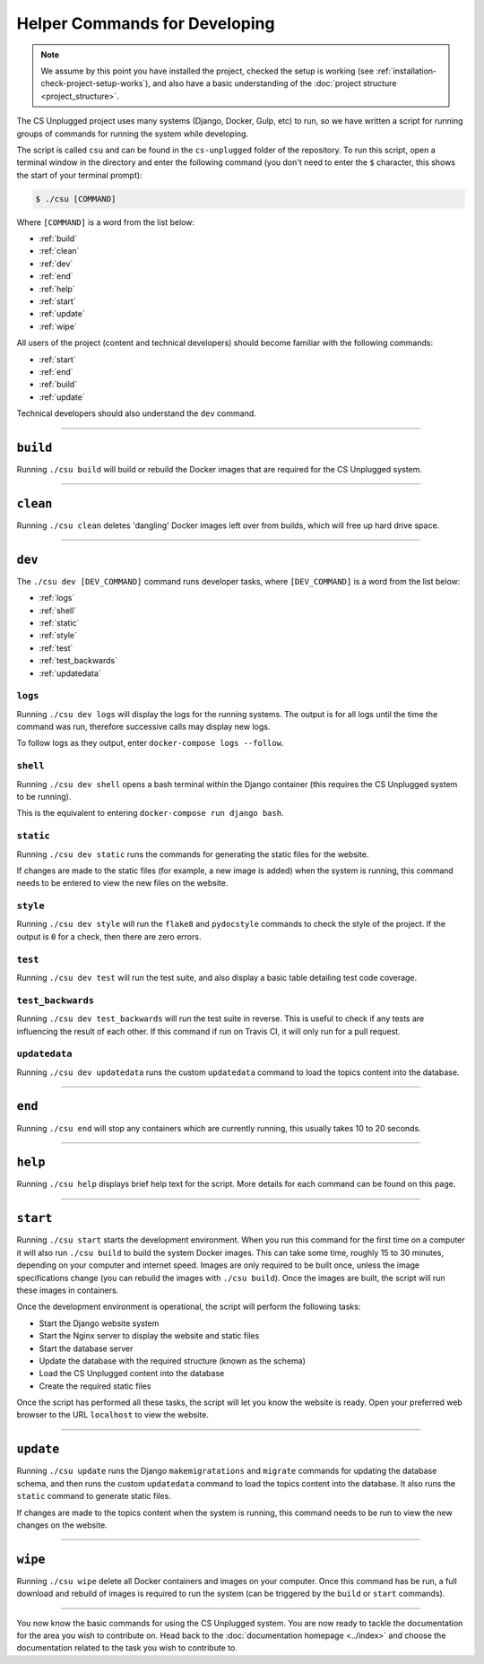 Helper Commands for Developing
##############################################################################

.. note::

  We assume by this point you have installed the project, checked the
  setup is working (see :ref:`installation-check-project-setup-works`),
  and also have a basic understanding of the
  :doc:`project structure <project_structure>`.

The CS Unplugged project uses many systems (Django, Docker, Gulp, etc) to run,
so we have written a script for running groups of commands for running the
system while developing.

The script is called ``csu`` and can be found in the ``cs-unplugged`` folder
of the repository.
To run this script, open a terminal window in the directory and enter the
following command (you don't need to enter the ``$`` character, this shows
the start of your terminal prompt):

.. code-block:: bash

    $ ./csu [COMMAND]

Where ``[COMMAND]`` is a word from the list below:

- :ref:`build`
- :ref:`clean`
- :ref:`dev`
- :ref:`end`
- :ref:`help`
- :ref:`start`
- :ref:`update`
- :ref:`wipe`

All users of the project (content and technical developers) should become
familiar with the following commands:

- :ref:`start`
- :ref:`end`
- :ref:`build`
- :ref:`update`

Technical developers should also understand the ``dev`` command.

-----------------------------------------------------------------------------

.. _build:

``build``
==============================================================================

Running ``./csu build`` will build or rebuild the Docker images that are
required for the CS Unplugged system.

-----------------------------------------------------------------------------

.. _clean:

``clean``
==============================================================================

Running ``./csu clean`` deletes 'dangling' Docker images left over from builds,
which will free up hard drive space.

-----------------------------------------------------------------------------

.. _dev:

``dev``
==============================================================================

The ``./csu dev [DEV_COMMAND]`` command runs developer tasks, where
``[DEV_COMMAND]`` is a word from the list below:

- :ref:`logs`
- :ref:`shell`
- :ref:`static`
- :ref:`style`
- :ref:`test`
- :ref:`test_backwards`
- :ref:`updatedata`

.. _logs:

``logs``
-----------------------------------------------------------------------------

Running ``./csu dev logs`` will display the logs for the running systems.
The output is for all logs until the time the command was run, therefore
successive calls may display new logs.

To follow logs as they output, enter ``docker-compose logs --follow``.

.. _shell:

``shell``
-----------------------------------------------------------------------------

Running ``./csu dev shell`` opens a bash terminal within the Django container
(this requires the CS Unplugged system to be running).

This is the equivalent to entering ``docker-compose run django bash``.

.. _static:

``static``
-----------------------------------------------------------------------------

Running ``./csu dev static`` runs the commands for generating the static files
for the website.

If changes are made to the static files (for example, a new image is added)
when the system is running, this command needs to be entered to view the
new files on the website.

.. _style:

``style``
-----------------------------------------------------------------------------

Running ``./csu dev style`` will run the ``flake8`` and ``pydocstyle`` commands
to check the style of the project.
If the output is ``0`` for a check, then there are zero errors.

.. _test:

``test``
-----------------------------------------------------------------------------

Running ``./csu dev test`` will run the test suite, and also display a basic
table detailing test code coverage.

.. _test_backwards:

``test_backwards``
-----------------------------------------------------------------------------

Running ``./csu dev test_backwards`` will run the test suite in reverse.
This is useful to check if any tests are influencing the result of each other.
If this command if run on Travis CI, it will only run for a pull request.

.. _updatedata:

``updatedata``
-----------------------------------------------------------------------------

Running ``./csu dev updatedata`` runs the custom ``updatedata`` command to
load the topics content into the database.

-----------------------------------------------------------------------------

.. _end:

``end``
==============================================================================

Running ``./csu end`` will stop any containers which are currently running,
this usually takes 10 to 20 seconds.

-----------------------------------------------------------------------------

.. _help:

``help``
==============================================================================

Running ``./csu help`` displays brief help text for the script.
More details for each command can be found on this page.

-----------------------------------------------------------------------------

.. _start:

``start``
==============================================================================

Running ``./csu start`` starts the development environment.
When you run this command for the first time on a computer it will also run
``./csu build`` to build the system Docker images.
This can take some time, roughly 15 to 30 minutes, depending on your computer
and internet speed.
Images are only required to be built once, unless the image specifications
change (you can rebuild the images with ``./csu build``).
Once the images are built, the script will run these images in containers.

Once the development environment is operational, the script will perform the
following tasks:

- Start the Django website system
- Start the Nginx server to display the website and static files
- Start the database server
- Update the database with the required structure (known as the schema)
- Load the CS Unplugged content into the database
- Create the required static files

Once the script has performed all these tasks, the script will let you know
the website is ready.
Open your preferred web browser to the URL ``localhost`` to view the website.

-----------------------------------------------------------------------------

.. _update:

``update``
==============================================================================

Running ``./csu update`` runs the Django ``makemigratations`` and ``migrate``
commands for updating the database schema, and then runs the custom
``updatedata`` command to load the topics content into the database.
It also runs the ``static`` command to generate static files.

If changes are made to the topics content when the system is running, this
command needs to be run to view the new changes on the website.

-----------------------------------------------------------------------------

.. _wipe:

``wipe``
==============================================================================

Running ``./csu wipe`` delete all Docker containers and images on your computer.
Once this command has be run, a full download and rebuild of images is
required to run the system (can be triggered by the ``build`` or ``start``
commands).

-----------------------------------------------------------------------------

You now know the basic commands for using the CS Unplugged system.
You are now ready to tackle the documentation for the area you wish to
contribute on.
Head back to the :doc:`documentation homepage <../index>` and choose the documentation related
to the task you wish to contribute to.
